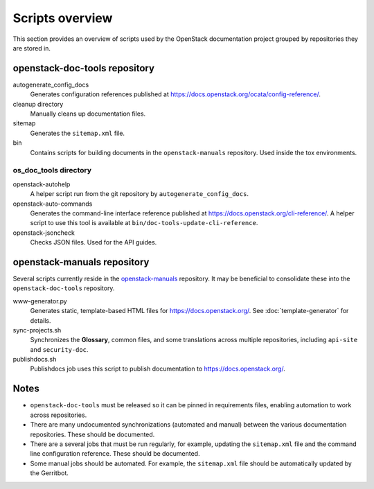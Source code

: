 ================
Scripts overview
================

This section provides an overview of scripts used by the OpenStack
documentation project grouped by repositories they are stored in.


openstack-doc-tools repository
~~~~~~~~~~~~~~~~~~~~~~~~~~~~~~

autogenerate_config_docs
  Generates configuration references published at
  https://docs.openstack.org/ocata/config-reference/.

cleanup directory
  Manually cleans up documentation files.

sitemap
  Generates the ``sitemap.xml`` file.

bin
  Contains scripts for building documents in the ``openstack-manuals``
  repository. Used inside the tox environments.

os_doc_tools directory
----------------------

openstack-autohelp
  A helper script run from the git repository by ``autogenerate_config_docs``.

openstack-auto-commands
  Generates the command-line interface reference published at
  https://docs.openstack.org/cli-reference/. A helper script to use this
  tool is available at ``bin/doc-tools-update-cli-reference``.

openstack-jsoncheck
  Checks JSON files. Used for the API guides.


openstack-manuals repository
~~~~~~~~~~~~~~~~~~~~~~~~~~~~

Several scripts currently reside in the `openstack-manuals
<https://github.com/openstack/openstack-manuals>`_ repository. It may be
beneficial to consolidate these into the ``openstack-doc-tools`` repository.

www-generator.py
  Generates static, template-based HTML files for
  https://docs.openstack.org/. See :doc:`template-generator` for details.

sync-projects.sh
  Synchronizes the **Glossary**, common files, and some translations
  across multiple repositories, including ``api-site`` and ``security-doc``.

publishdocs.sh
  Publishdocs job uses this script to publish documentation to
  https://docs.openstack.org/.


Notes
~~~~~

- ``openstack-doc-tools`` must be released so it can be pinned in requirements
  files, enabling automation to work across repositories.

- There are many undocumented synchronizations (automated and manual) between
  the various documentation repositories. These should be documented.

- There are a several jobs that must be run regularly, for example, updating
  the ``sitemap.xml`` file and the command line configuration reference. These
  should be documented.

- Some manual jobs should be automated. For example, the ``sitemap.xml`` file
  should be automatically updated by the Gerritbot.
